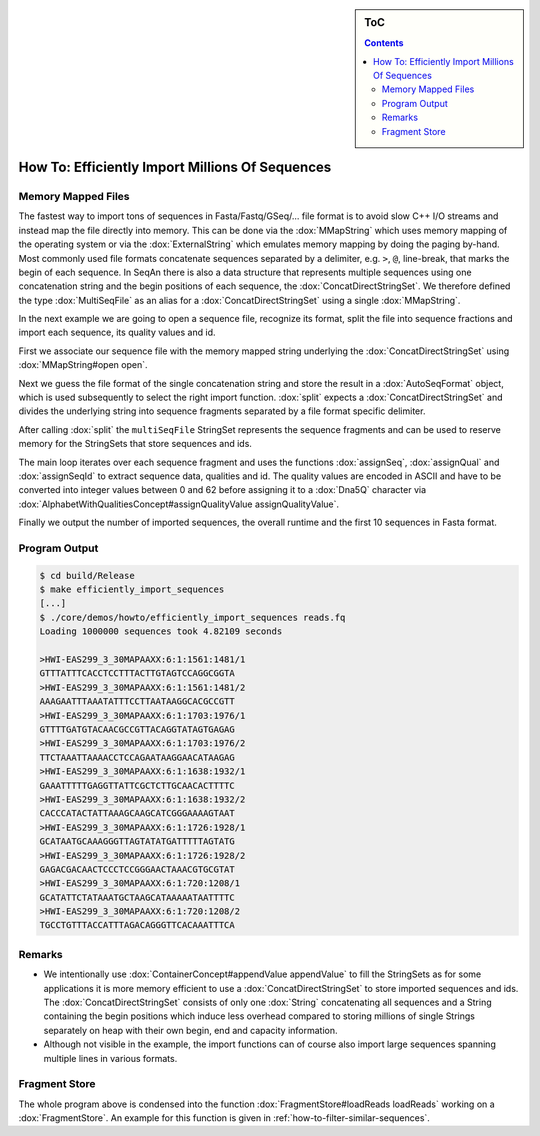 .. sidebar:: ToC

   .. contents::


.. _how-to-efficiently-import-millions-of-sequences:

How To: Efficiently Import Millions Of Sequences
================================================

Memory Mapped Files
-------------------

The fastest way to import tons of sequences in Fasta/Fastq/GSeq/... file format is to avoid slow C++ I/O streams and instead map the file directly into memory.
This can be done via the :dox:`MMapString` which uses memory mapping of the operating system or via the :dox:`ExternalString` which emulates memory mapping by doing the paging by-hand.
Most commonly used file formats concatenate sequences separated by a delimiter, e.g. ``>``, ``@``, line-break, that marks the begin of each sequence.
In SeqAn there is also a data structure that represents multiple sequences using one concatenation string and the begin positions of each sequence, the :dox:`ConcatDirectStringSet`.
We therefore defined the type :dox:`MultiSeqFile` as an alias for a :dox:`ConcatDirectStringSet` using a single :dox:`MMapString`.

In the next example we are going to open a sequence file, recognize its format, split the file into sequence fractions and import each sequence, its quality values and id.

.. includefrags:: core/demos/howto/efficiently_import_sequences.cpp
   :fragment: includes

First we associate our sequence file with the memory mapped string underlying the :dox:`ConcatDirectStringSet` using :dox:`MMapString#open open`.

.. includefrags:: core/demos/howto/efficiently_import_sequences.cpp
   :fragment: open_file

Next we guess the file format of the single concatenation string and store the result in a :dox:`AutoSeqFormat` object, which is used subsequently to select the right import function.
:dox:`split` expects a :dox:`ConcatDirectStringSet` and divides the underlying string into sequence fragments separated by a file format specific delimiter.

.. includefrags:: core/demos/howto/efficiently_import_sequences.cpp
   :fragment: guess_and_split

After calling :dox:`split` the ``multiSeqFile`` StringSet represents the sequence fragments and can be used to reserve memory for the StringSets that store sequences and ids.

.. includefrags:: core/demos/howto/efficiently_import_sequences.cpp
   :fragment: reserve

The main loop iterates over each sequence fragment and uses the functions :dox:`assignSeq`, :dox:`assignQual` and :dox:`assignSeqId` to extract sequence data, qualities and id.
The quality values are encoded in ASCII and have to be converted into integer values between 0 and 62 before assigning it to a :dox:`Dna5Q` character via :dox:`AlphabetWithQualitiesConcept#assignQualityValue assignQualityValue`.

.. includefrags:: core/demos/howto/efficiently_import_sequences.cpp
   :fragment: read_sequences

Finally we output the number of imported sequences, the overall runtime and the first 10 sequences in Fasta format.

.. includefrags:: core/demos/howto/efficiently_import_sequences.cpp
   :fragment: output

Program Output
--------------

.. code-block:: console

   $ cd build/Release
   $ make efficiently_import_sequences
   [...]
   $ ./core/demos/howto/efficiently_import_sequences reads.fq
   Loading 1000000 sequences took 4.82109 seconds

   >HWI-EAS299_3_30MAPAAXX:6:1:1561:1481/1
   GTTTATTTCACCTCCTTTACTTGTAGTCCAGGCGGTA
   >HWI-EAS299_3_30MAPAAXX:6:1:1561:1481/2
   AAAGAATTTAAATATTTCCTTAATAAGGCACGCCGTT
   >HWI-EAS299_3_30MAPAAXX:6:1:1703:1976/1
   GTTTTGATGTACAACGCCGTTACAGGTATAGTGAGAG
   >HWI-EAS299_3_30MAPAAXX:6:1:1703:1976/2
   TTCTAAATTAAAACCTCCAGAATAAGGAACATAAGAG
   >HWI-EAS299_3_30MAPAAXX:6:1:1638:1932/1
   GAAATTTTTGAGGTTATTCGCTCTTGCAACACTTTTC
   >HWI-EAS299_3_30MAPAAXX:6:1:1638:1932/2
   CACCCATACTATTAAAGCAAGCATCGGGAAAAGTAAT
   >HWI-EAS299_3_30MAPAAXX:6:1:1726:1928/1
   GCATAATGCAAAGGGTTAGTATATGATTTTTAGTATG
   >HWI-EAS299_3_30MAPAAXX:6:1:1726:1928/2
   GAGACGACAACTCCCTCCGGGAACTAAACGTGCGTAT
   >HWI-EAS299_3_30MAPAAXX:6:1:720:1208/1
   GCATATTCTATAAATGCTAAGCATAAAAATAATTTTC
   >HWI-EAS299_3_30MAPAAXX:6:1:720:1208/2
   TGCCTGTTTACCATTTAGACAGGGTTCACAAATTTCA

Remarks
-------

* We intentionally use :dox:`ContainerConcept#appendValue appendValue` to fill the StringSets as for some applications it is more memory efficient to use a :dox:`ConcatDirectStringSet` to store imported sequences and ids.
  The :dox:`ConcatDirectStringSet` consists of only one :dox:`String` concatenating all sequences and a String containing the begin positions which induce less overhead compared to storing millions of single Strings separately on heap with their own begin, end and capacity information.
* Although not visible in the example, the import functions can of course also import large sequences spanning multiple lines in various formats.

Fragment Store
--------------

The whole program above is condensed into the function :dox:`FragmentStore#loadReads loadReads` working on a :dox:`FragmentStore`.
An example for this function is given in :ref:`how-to-filter-similar-sequences`.
